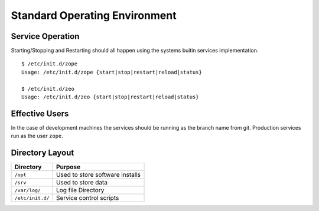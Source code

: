 Standard Operating Environment
==============================

.. sectionauthor:: Russell Sim <russell.sim@arcs.org.au>

Service Operation
-----------------

Starting/Stopping and Restarting should all happen using the systems buitin services implementation.

::

   $ /etc/init.d/zope
   Usage: /etc/init.d/zope {start|stop|restart|reload|status}

   $ /etc/init.d/zeo
   Usage: /etc/init.d/zeo {start|stop|restart|reload|status}


Effective Users
---------------

In the case of development machines the services should be running as the branch name from git. Production services run as the user ``zope``.


Directory Layout
----------------

+------------------+---------------------------------+
| Directory        | Purpose                         |
+==================+=================================+
| ``/opt``         | Used to store software installs |
+------------------+---------------------------------+
| ``/srv``         | Used to store data              |
+------------------+---------------------------------+
| ``/var/log/``    | Log file Directory              |
+------------------+---------------------------------+
| ``/etc/init.d/`` | Service control scripts         |
+------------------+---------------------------------+

